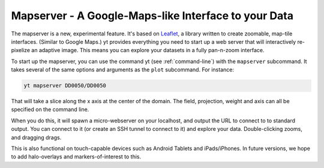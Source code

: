 .. _mapserver:

Mapserver - A Google-Maps-like Interface to your Data
-----------------------------------------------------

The mapserver is a new, experimental feature.  It's based on `Leaflet
<http://leaflet.cloudmade.com/>`_, a library written to create zoomable,
map-tile interfaces.  (Similar to Google Maps.)  yt provides everything you
need to start up a web server that will interactively re-pixelize an adaptive
image.  This means you can explore your datasets in a fully pan-n-zoom
interface.

To start up the mapserver, you can use the command yt (see
:ref:`command-line`) with the ``mapserver`` subcommand.  It takes several of
the same options and arguments as the ``plot`` subcommand.  For instance:

.. code-block:: bash

   yt mapserver DD0050/DD0050

That will take a slice along the x axis at the center of the domain.  The
field, projection, weight and axis can all be specified on the command line.

When you do this, it will spawn a micro-webserver on your localhost, and output
the URL to connect to to standard output.  You can connect to it (or create an
SSH tunnel to connect to it) and explore your data.  Double-clicking zooms, and
dragging drags.

.. image:: _images/mapserver.png
   :scale: 50%

This is also functional on touch-capable devices such as Android Tablets and
iPads/iPhones.  In future versions, we hope to add halo-overlays and
markers-of-interest to this.
